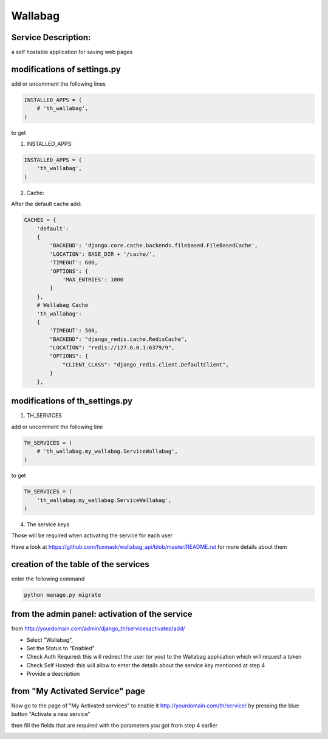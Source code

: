 Wallabag
========

Service Description:
--------------------

a self hostable application for saving web pages

.. image:: https://raw.githubusercontent.com/foxmask/wallabag_api/master/wallabag.png

modifications of settings.py
----------------------------

add or uncomment the following lines

.. code-block:: python

    INSTALLED_APPS = (
        # 'th_wallabag',
    )

to get

1) INSTALLED_APPS:

.. code-block:: python

    INSTALLED_APPS = (
        'th_wallabag',
    )

2) Cache:

After the default cache add:

.. code-block:: python

    CACHES = {
        'default':
        {
            'BACKEND': 'django.core.cache.backends.filebased.FileBasedCache',
            'LOCATION': BASE_DIR + '/cache/',
            'TIMEOUT': 600,
            'OPTIONS': {
                'MAX_ENTRIES': 1000
            }
        },
        # Wallabag Cache
        'th_wallabag':
        {
            'TIMEOUT': 500,
            "BACKEND": "django_redis.cache.RedisCache",
            "LOCATION": "redis://127.0.0.1:6379/9",
            "OPTIONS": {
                "CLIENT_CLASS": "django_redis.client.DefaultClient",
            }
        },

modifications of th_settings.py
-------------------------------

1) TH_SERVICES

add or uncomment the following line

.. code-block:: python

    TH_SERVICES = (
        # 'th_wallabag.my_wallabag.ServiceWallabag',
    )

to get

.. code-block:: python

    TH_SERVICES = (
        'th_wallabag.my_wallabag.ServiceWallabag',
    )

4) The service keys

Those will be required when activating the service for each user

Have a look at https://github.com/foxmask/wallabag_api/blob/master/README.rst for more details about them

creation of the table of the services
-------------------------------------

enter the following command

.. code-block:: bash

    python manage.py migrate


from the admin panel: activation of the service
------------------------------------------------

from http://yourdomain.com/admin/django_th/servicesactivated/add/


.. image:: https://raw.githubusercontent.com/foxmask/django-th/master/docs/admin_service_details.png


* Select "Wallabag",
* Set the Status to "Enabled"
* Check Auth Required: this will redirect the user (or you) to the Wallabag application which will request a token
* Check Self Hosted: this will allow to enter the details about the service key mentioned at step 4
* Provide a description

from "My Activated Service" page
--------------------------------

Now go to the page of "My Activated services" to enable it http://yourdomain.com/th/service/ by pressing the blue button
"Activate a new service"


.. image:: https://raw.githubusercontent.com/foxmask/django-th/master/docs/public_service_wallabag_add.png

then fill the fields that are required with the parameters you got from step 4 earlier

.. image:: https://raw.githubusercontent.com/foxmask/django-th/master/docs/public_service_wallabag_settings.png


